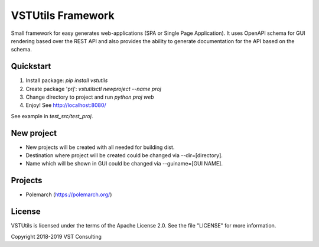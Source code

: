 VSTUtils Framework
==================

Small framework for easy generates web-applications (SPA or Single Page Application).
It uses OpenAPI schema for GUI rendering based over the REST API
and also provides the ability to generate documentation for the API based on the schema.


Quickstart
----------

1. Install package: `pip install vstutils`

2. Create package 'prj': `vstutilsctl newproject --name proj`

3. Change directory to project and run `python proj web`

4. Enjoy! See http://localhost:8080/

See example in `test_src/test_proj`.


New project
-----------

*  New projects will be created with all needed for building dist.
*  Destination where project will be created could be changed via --dir=[directory].
*  Name which will be shown in GUI could be changed via --guiname=[GUI NAME].


Projects
--------

* Polemarch (https://polemarch.org/)


License
-------

VSTUtils is licensed under the terms of the Apache License 2.0.
See the file "LICENSE" for more information.

Copyright 2018-2019 VST Consulting
